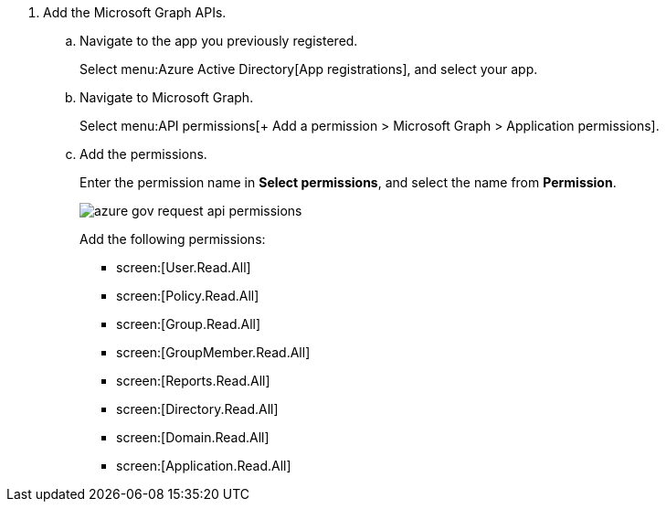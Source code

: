 . Add the Microsoft Graph APIs.

.. Navigate to the app you previously registered.
+
Select menu:Azure{sp}Active{sp}Directory[App registrations], and select your app.

.. Navigate to Microsoft Graph.
+
Select menu:API{sp}permissions[+ Add a permission > Microsoft Graph > Application permissions].

.. Add the permissions.
+
Enter the permission name in *Select permissions*, and select the name from *Permission*.
+
image::azure-gov-request-api-permissions.png[scale=60]
+
Add the following permissions:
+
*  screen:[User.Read.All] 
*  screen:[Policy.Read.All] 
*  screen:[Group.Read.All] 
*  screen:[GroupMember.Read.All] 
*  screen:[Reports.Read.All] 
*  screen:[Directory.Read.All] 
*  screen:[Domain.Read.All] 
*  screen:[Application.Read.All] 
